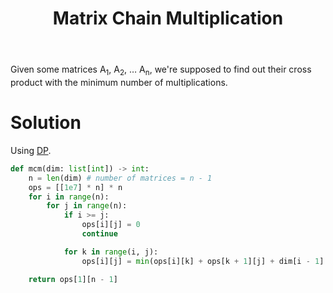 :PROPERTIES:
:ID:       288bcd38-8dca-4cf4-9c2e-41f82d1df681
:ROAM_ALIASES: MCM
:END:
#+title: Matrix Chain Multiplication
#+filetags: :CS:

Given some matrices A_1, A_2, ... A_n, we're supposed to find out their cross product with the minimum number of multiplications.

* Solution
Using [[id:79fd085c-e5b2-47f8-916e-034de5aba48e][DP]].

#+begin_src python
def mcm(dim: list[int]) -> int:
    n = len(dim) # number of matrices = n - 1
    ops = [[1e7] * n] * n
    for i in range(n):
        for j in range(n):
            if i >= j:
                ops[i][j] = 0
                continue

            for k in range(i, j):
                ops[i][j] = min(ops[i][k] + ops[k + 1][j] + dim[i - 1] * dim[k] * dim[j], ops[i][j])

    return ops[1][n - 1]
#+end_src

